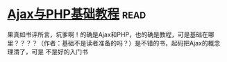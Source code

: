 * [[https://book.douban.com/subject/2208576/][Ajax与PHP基础教程]]:read:
果真如书评所言，坑爹啊！的确是Ajax和PHP，也的确是教程，可是基础在哪里？？？？（作者：基础不是读者准备的吗？）是不错的书，起码把Ajax的概念理清了，可是 不是好的入门书
